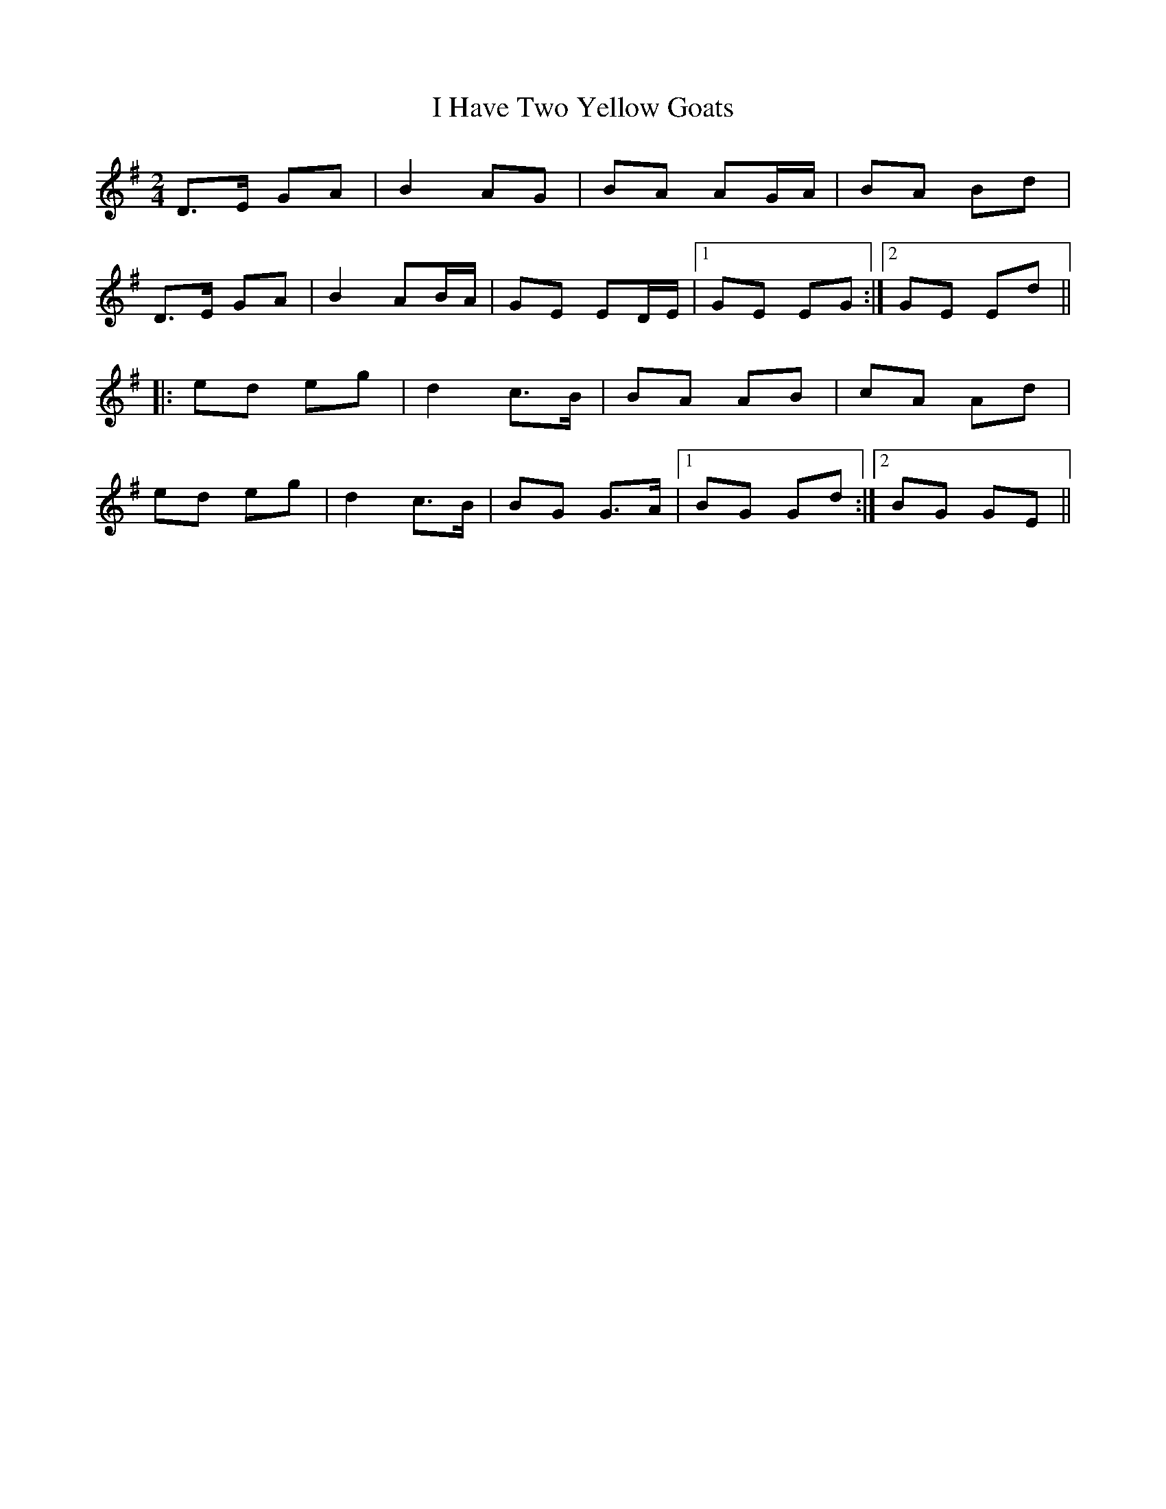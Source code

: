 X: 1
T: I Have Two Yellow Goats
Z: mmthomas
S: https://thesession.org/tunes/3091#setting3091
R: polka
M: 2/4
L: 1/8
K: Gmaj
D>E GA|B2 AG|BA AG/A/|BA Bd|
D>E GA|B2 AB/A/|GE ED/E/|1 GE EG:|2 GE Ed||
|:ed eg|d2 c>B|BA AB|cA Ad|
ed eg|d2 c>B|BG G>A|1 BG Gd:|2 BG GE||

